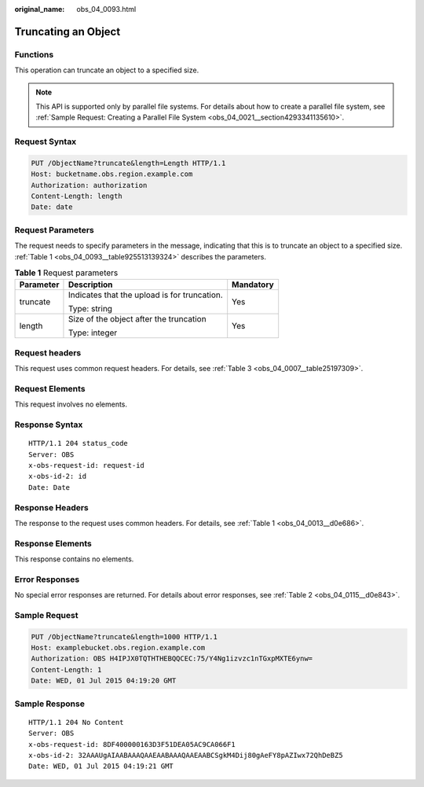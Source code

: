 :original_name: obs_04_0093.html

.. _obs_04_0093:

Truncating an Object
====================

Functions
---------

This operation can truncate an object to a specified size.

.. note::

   This API is supported only by parallel file systems. For details about how to create a parallel file system, see :ref:`Sample Request: Creating a Parallel File System <obs_04_0021__section4293341135610>`.

Request Syntax
--------------

.. code-block:: text

   PUT /ObjectName?truncate&length=Length HTTP/1.1
   Host: bucketname.obs.region.example.com
   Authorization: authorization
   Content-Length: length
   Date: date

Request Parameters
------------------

The request needs to specify parameters in the message, indicating that this is to truncate an object to a specified size. :ref:`Table 1 <obs_04_0093__table925513139324>` describes the parameters.

.. _obs_04_0093__table925513139324:

.. table:: **Table 1** Request parameters

   +-----------------------+----------------------------------------------+-----------------------+
   | Parameter             | Description                                  | Mandatory             |
   +=======================+==============================================+=======================+
   | truncate              | Indicates that the upload is for truncation. | Yes                   |
   |                       |                                              |                       |
   |                       | Type: string                                 |                       |
   +-----------------------+----------------------------------------------+-----------------------+
   | length                | Size of the object after the truncation      | Yes                   |
   |                       |                                              |                       |
   |                       | Type: integer                                |                       |
   +-----------------------+----------------------------------------------+-----------------------+

Request headers
---------------

This request uses common request headers. For details, see :ref:`Table 3 <obs_04_0007__table25197309>`.

Request Elements
----------------

This request involves no elements.

Response Syntax
---------------

::

   HTTP/1.1 204 status_code
   Server: OBS
   x-obs-request-id: request-id
   x-obs-id-2: id
   Date: Date

Response Headers
----------------

The response to the request uses common headers. For details, see :ref:`Table 1 <obs_04_0013__d0e686>`.

Response Elements
-----------------

This response contains no elements.

Error Responses
---------------

No special error responses are returned. For details about error responses, see :ref:`Table 2 <obs_04_0115__d0e843>`.

Sample Request
--------------

.. code-block:: text

   PUT /ObjectName?truncate&length=1000 HTTP/1.1
   Host: examplebucket.obs.region.example.com
   Authorization: OBS H4IPJX0TQTHTHEBQQCEC:75/Y4Ng1izvzc1nTGxpMXTE6ynw=
   Content-Length: 1
   Date: WED, 01 Jul 2015 04:19:20 GMT

Sample Response
---------------

::

   HTTP/1.1 204 No Content
   Server: OBS
   x-obs-request-id: 8DF400000163D3F51DEA05AC9CA066F1
   x-obs-id-2: 32AAAUgAIAABAAAQAAEAABAAAQAAEAABCSgkM4Dij80gAeFY8pAZIwx72QhDeBZ5
   Date: WED, 01 Jul 2015 04:19:21 GMT
